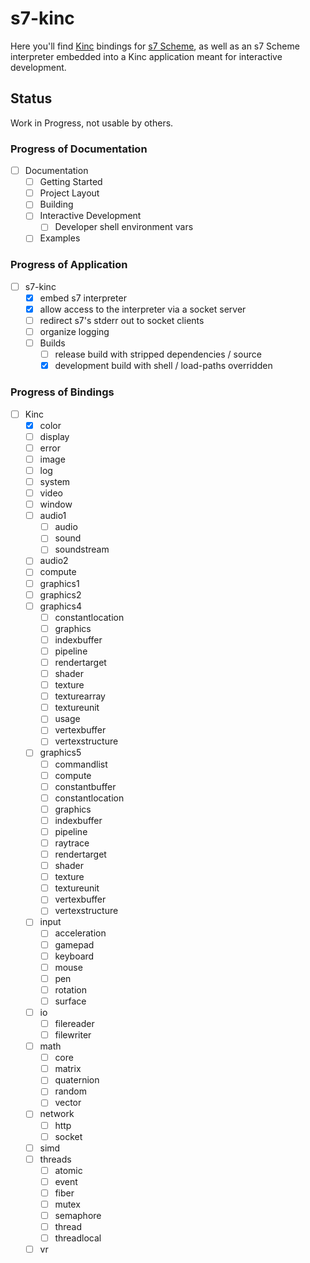 * s7-kinc

Here you'll find [[https://github.com/Kode/Kinc][Kinc]] bindings for [[https://ccrma.stanford.edu/software/s7/][s7 Scheme]], as well as an s7 Scheme interpreter embedded into a Kinc application meant for interactive development.

** Status

Work in Progress, not usable by others.

*** Progress of Documentation

- [ ] Documentation
  + [ ] Getting Started
  + [ ] Project Layout
  + [ ] Building
  + [ ] Interactive Development
    - [ ] Developer shell environment vars
  + [ ] Examples

*** Progress of Application

- [-] s7-kinc
  + [X] embed s7 interpreter
  + [X] allow access to the interpreter via a socket server
  + [ ] redirect s7's stderr out to socket clients
  + [ ] organize logging
  + [-] Builds
    - [-] release build with stripped dependencies / source
    - [X] development build with shell / load-paths overridden

*** Progress of Bindings

- [-] Kinc
  + [X] color
  + [ ] display
  + [ ] error
  + [ ] image
  + [ ] log
  + [ ] system
  + [ ] video
  + [ ] window
  + [ ] audio1
    - [ ] audio
    - [ ] sound
    - [ ] soundstream
  + [ ] audio2
  + [ ] compute
  + [ ] graphics1
  + [ ] graphics2
  + [ ] graphics4
    - [ ] constantlocation
    - [ ] graphics
    - [ ] indexbuffer
    - [ ] pipeline
    - [ ] rendertarget
    - [ ] shader
    - [ ] texture
    - [ ] texturearray
    - [ ] textureunit
    - [ ] usage
    - [ ] vertexbuffer
    - [ ] vertexstructure
  + [ ] graphics5
    - [ ] commandlist
    - [ ] compute
    - [ ] constantbuffer
    - [ ] constantlocation
    - [ ] graphics
    - [ ] indexbuffer
    - [ ] pipeline
    - [ ] raytrace
    - [ ] rendertarget
    - [ ] shader
    - [ ] texture
    - [ ] textureunit
    - [ ] vertexbuffer
    - [ ] vertexstructure
  + [ ] input
    - [ ] acceleration
    - [ ] gamepad
    - [ ] keyboard
    - [ ] mouse
    - [ ] pen
    - [ ] rotation
    - [ ] surface
  + [ ] io
    - [ ] filereader
    - [ ] filewriter
  + [ ] math
    - [ ] core
    - [ ] matrix
    - [ ] quaternion
    - [ ] random
    - [ ] vector
  + [ ] network
    - [ ] http
    - [ ] socket
  + [ ] simd
  + [ ] threads
    - [ ] atomic
    - [ ] event
    - [ ] fiber
    - [ ] mutex
    - [ ] semaphore
    - [ ] thread
    - [ ] threadlocal
  + [ ] vr
